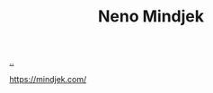 :PROPERTIES:
:ID: 37FD615A-F82C-4A74-AA7F-57DA469DE2BD
:END:
#+TITLE: Neno Mindjek

[[file:..][..]]

https://mindjek.com/
